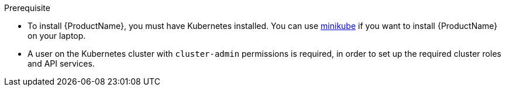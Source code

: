 
.Prerequisite

* To install {ProductName}, you must have Kubernetes installed. You can use https://github.com/kubernetes/minikube[minikube] if you want to install {ProductName} on your laptop.

* A user on the Kubernetes cluster with `cluster-admin` permissions is required, in order to set up the required cluster roles and API services.
